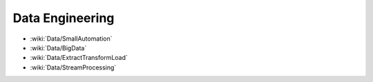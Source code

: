 Data Engineering
================

* :wiki:`Data/SmallAutomation`
* :wiki:`Data/BigData`
* :wiki:`Data/ExtractTransformLoad`
* :wiki:`Data/StreamProcessing`

